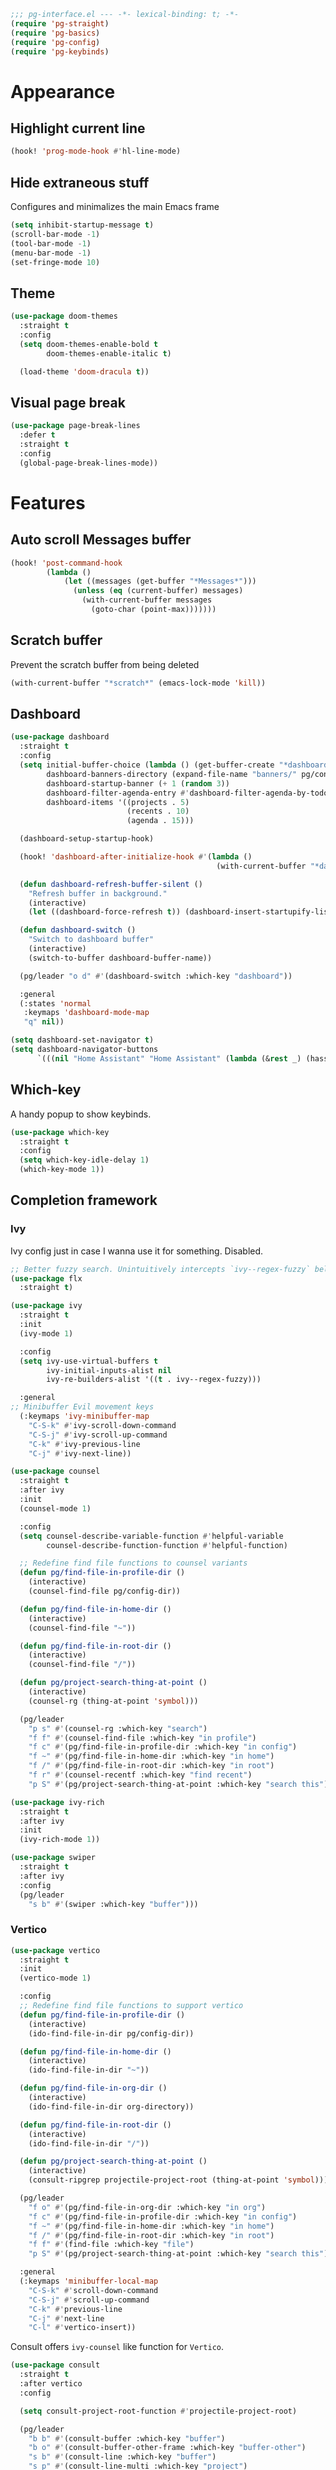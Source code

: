 #+PROPERTY: header-args :tangle yes :results none

#+BEGIN_SRC emacs-lisp
;;; pg-interface.el --- -*- lexical-binding: t; -*-
(require 'pg-straight)
(require 'pg-basics)
(require 'pg-config)
(require 'pg-keybinds)
#+END_SRC

* Appearance
** Highlight current line

#+BEGIN_SRC emacs-lisp
(hook! 'prog-mode-hook #'hl-line-mode)
#+END_SRC

** Hide extraneous stuff
  
Configures and minimalizes the main Emacs frame

#+BEGIN_SRC emacs-lisp
(setq inhibit-startup-message t)
(scroll-bar-mode -1)
(tool-bar-mode -1)
(menu-bar-mode -1)
(set-fringe-mode 10)
#+END_SRC

** Theme

#+BEGIN_SRC emacs-lisp
(use-package doom-themes
  :straight t
  :config
  (setq doom-themes-enable-bold t
        doom-themes-enable-italic t)

  (load-theme 'doom-dracula t))
#+END_SRC

** Visual page break
#+BEGIN_SRC emacs-lisp
(use-package page-break-lines
  :defer t
  :straight t
  :config
  (global-page-break-lines-mode))
#+END_SRC
* Features
** Auto scroll *Messages* buffer
#+BEGIN_SRC emacs-lisp
(hook! 'post-command-hook
        (lambda ()
            (let ((messages (get-buffer "*Messages*")))
              (unless (eq (current-buffer) messages)
                (with-current-buffer messages
                  (goto-char (point-max)))))))
#+END_SRC
** Scratch buffer

Prevent the scratch buffer from being deleted

#+BEGIN_SRC emacs-lisp
(with-current-buffer "*scratch*" (emacs-lock-mode 'kill))
#+END_SRC

** Dashboard

#+BEGIN_SRC emacs-lisp
(use-package dashboard
  :straight t
  :config
  (setq initial-buffer-choice (lambda () (get-buffer-create "*dashboard*"))
        dashboard-banners-directory (expand-file-name "banners/" pg/config-dir)
        dashboard-startup-banner (+ 1 (random 3))
        dashboard-filter-agenda-entry #'dashboard-filter-agenda-by-todo
        dashboard-items '((projects . 5)
                          (recents . 10)
                          (agenda . 15)))

  (dashboard-setup-startup-hook)

  (hook! 'dashboard-after-initialize-hook #'(lambda ()
                                              (with-current-buffer "*dashboard*" (emacs-lock-mode 'kill))))

  (defun dashboard-refresh-buffer-silent ()
    "Refresh buffer in background."
    (interactive)
    (let ((dashboard-force-refresh t)) (dashboard-insert-startupify-lists)))
  
  (defun dashboard-switch ()
    "Switch to dashboard buffer"
    (interactive)
    (switch-to-buffer dashboard-buffer-name))
  
  (pg/leader "o d" #'(dashboard-switch :which-key "dashboard"))

  :general
  (:states 'normal
   :keymaps 'dashboard-mode-map
   "q" nil))
#+END_SRC

#+BEGIN_SRC emacs-lisp
(setq dashboard-set-navigator t)
(setq dashboard-navigator-buttons
      `(((nil "Home Assistant" "Home Assistant" (lambda (&rest _) (hass/query-entities))))))
#+END_SRC

** Which-key

A handy popup to show keybinds.

#+BEGIN_SRC emacs-lisp
(use-package which-key
  :straight t
  :config
  (setq which-key-idle-delay 1)
  (which-key-mode 1))
#+END_SRC

** Completion framework
*** Ivy

Ivy config just in case I wanna use it for something. Disabled.

#+BEGIN_SRC emacs-lisp
;; Better fuzzy search. Unintuitively intercepts `ivy--regex-fuzzy` below
(use-package flx
  :straight t)

(use-package ivy
  :straight t
  :init
  (ivy-mode 1)

  :config
  (setq ivy-use-virtual-buffers t
        ivy-initial-inputs-alist nil
        ivy-re-builders-alist '((t . ivy--regex-fuzzy)))

  :general
;; Minibuffer Evil movement keys
  (:keymaps 'ivy-minibuffer-map
    "C-S-k" #'ivy-scroll-down-command
    "C-S-j" #'ivy-scroll-up-command
    "C-k" #'ivy-previous-line
    "C-j" #'ivy-next-line))

(use-package counsel
  :straight t
  :after ivy
  :init
  (counsel-mode 1)

  :config
  (setq counsel-describe-variable-function #'helpful-variable
        counsel-describe-function-function #'helpful-function)

  ;; Redefine find file functions to counsel variants
  (defun pg/find-file-in-profile-dir ()
    (interactive)
    (counsel-find-file pg/config-dir))
  
  (defun pg/find-file-in-home-dir ()
    (interactive)
    (counsel-find-file "~"))
  
  (defun pg/find-file-in-root-dir ()
    (interactive)
    (counsel-find-file "/"))

  (defun pg/project-search-thing-at-point ()
    (interactive)
    (counsel-rg (thing-at-point 'symbol)))

  (pg/leader
    "p s" #'(counsel-rg :which-key "search")
    "f f" #'(counsel-find-file :which-key "in profile")
    "f c" #'(pg/find-file-in-profile-dir :which-key "in config")
    "f ~" #'(pg/find-file-in-home-dir :which-key "in home")
    "f /" #'(pg/find-file-in-root-dir :which-key "in root")
    "f r" #'(counsel-recentf :which-key "find recent")
    "p S" #'(pg/project-search-thing-at-point :which-key "search this")))

(use-package ivy-rich
  :straight t
  :after ivy
  :init
  (ivy-rich-mode 1))

(use-package swiper
  :straight t
  :after ivy
  :config
  (pg/leader
    "s b" #'(swiper :which-key "buffer")))
#+END_SRC

*** Vertico

#+BEGIN_SRC emacs-lisp
(use-package vertico
  :straight t
  :init
  (vertico-mode 1)

  :config
  ;; Redefine find file functions to support vertico
  (defun pg/find-file-in-profile-dir ()
    (interactive)
    (ido-find-file-in-dir pg/config-dir))
  
  (defun pg/find-file-in-home-dir ()
    (interactive)
    (ido-find-file-in-dir "~"))
  
  (defun pg/find-file-in-org-dir ()
    (interactive)
    (ido-find-file-in-dir org-directory))
  
  (defun pg/find-file-in-root-dir ()
    (interactive)
    (ido-find-file-in-dir "/"))

  (defun pg/project-search-thing-at-point ()
    (interactive)
    (consult-ripgrep projectile-project-root (thing-at-point 'symbol)))

  (pg/leader
    "f o" #'(pg/find-file-in-org-dir :which-key "in org")
    "f c" #'(pg/find-file-in-profile-dir :which-key "in config")
    "f ~" #'(pg/find-file-in-home-dir :which-key "in home")
    "f /" #'(pg/find-file-in-root-dir :which-key "in root")
    "f f" #'(find-file :which-key "file")
    "p S" #'(pg/project-search-thing-at-point :which-key "search this"))

  :general
  (:keymaps 'minibuffer-local-map
    "C-S-k" #'scroll-down-command
    "C-S-j" #'scroll-up-command
    "C-k" #'previous-line
    "C-j" #'next-line
    "C-l" #'vertico-insert))
#+END_SRC

Consult offers ~ivy-counsel~ like function for ~Vertico~.

#+BEGIN_SRC emacs-lisp
(use-package consult
  :straight t
  :after vertico
  :config
  
  (setq consult-project-root-function #'projectile-project-root)
  
  (pg/leader
    "b b" #'(consult-buffer :which-key "buffer")
    "b o" #'(consult-buffer-other-frame :which-key "buffer-other")
    "s b" #'(consult-line :which-key "buffer")
    "s p" #'(consult-line-multi :which-key "project")
    "s r" #'(consult-ripgrep :which-key "regex")
    "f r" #'(consult-recent-file :which-key "recent"))
  (recentf-mode 1))
    
(use-package consult-lsp
  :straight t
  :after consult lsp
  :config
  (pg/leader
    :keymaps 'lsp-mode-map
    "s e" #'(consult-lsp-diagnostics :which-key "errors")))
#+END_SRC

~marginalia~ gives a prettier, more informative minibuffer completion

#+BEGIN_SRC emacs-lisp
(use-package marginalia
  :straight t
  :after vertico
  :init
  (marginalia-mode 1))
#+END_SRC

*** Style

~orderless~ allows completion chunks (space delimited) to be search out of order. In other words, a
query for =some function= will return the same results as =function some= with possibly a different
sort order based on accuracy.

#+BEGIN_SRC emacs-lisp
(use-package orderless
  :straight t
  :config
  (setq completion-styles '(basic orderless partial-completion)))
#+END_SRC

*** Save histry between sessions

#+BEGIN_SRC emacs-lisp
(use-package savehist
  :straight t
  :init
  (savehist-mode))
#+END_SRC

** Modeline

#+BEGIN_SRC emacs-lisp
(use-package doom-modeline
  :straight t
  :config
  (doom-modeline-mode 1))
#+END_SRC

** Perspectives

#+BEGIN_SRC emacs-lisp
(use-package persp-mode
  :straight t
  :after doom-modeline
  :config
  (setq persp-auto-resume-time -1)
  (add-to-list 'recentf-exclude (concat user-emacs-directory "persp-confs/persp-auto-save") t)

  ;; Modified from Doom's `+workspace--tabline`
  (defun persp--format-tab (label active) 
    (propertize label
      'face (if active
        'doom-modeline-panel
        'doom-modeline-bar-inactive)))

  (defun persp-list () 
  "Display a list of perspectives"
    (interactive)
    (message "%s"
      (let ((names persp-names-cache)
            (current-name (safe-persp-name
                            (get-current-persp
                              (selected-frame)
                              (selected-window)))))
        (mapconcat
         #'identity
          (cl-loop for name in names
                   for i to (length names)
                   collect
                   (persp--format-tab
                     (format " %d:%s " (1+ i) name)
                     (equal current-name name)))
         nil))))

  ;; Show list of perspectives after switching
  (advice-add 'persp-next :after #'persp-list)
  (advice-add 'persp-prev :after #'persp-list)
  
  (pg/leader
    :keymaps 'persp-mode-map
    "b b" #'(persp-switch-to-buffer :which-key "buffer")
    "TAB" #'(:which-key "perspectives")
    "TAB TAB" #'(persp-list :which-key "list")
    "TAB s" #'(persp-switch :which-key "switch")
    "TAB a" #'(persp-add-buffer :which-key "add buffer")
    "TAB x" #'(persp-remove-buffer :which-key "remove buffer")
    "TAB d" #'(persp-kill :which-key "kill persp")
    "TAB r" #'(persp-rename :which-key "rename")
    "TAB n" #'(persp-add-new :which-key "new")
    "TAB l" #'(persp-next :which-key "next persp")
    "TAB h" #'(persp-prev :which-key "prev persp"))

  (persp-mode))
  
#+END_SRC
** Help!

#+BEGIN_SRC emacs-lisp
(use-package helpful
  :straight t
  :config
  (pg/leader
    "h f" #'(helpful-function :which-key "function")
    "h v" #'(helpful-variable :which-key "variable")
    "h m" #'(helpful-macro :which-key "macro")
    "h V" #'(apropos-value :which-key "value")
    "h ." #'(helpful-at-point :which-key "this")
    "h k" #'(helpful-key :which-key "key")))
#+END_SRC

* Package
#+BEGIN_SRC emacs-lisp
(provide 'pg-interface)
#+END_SRC
